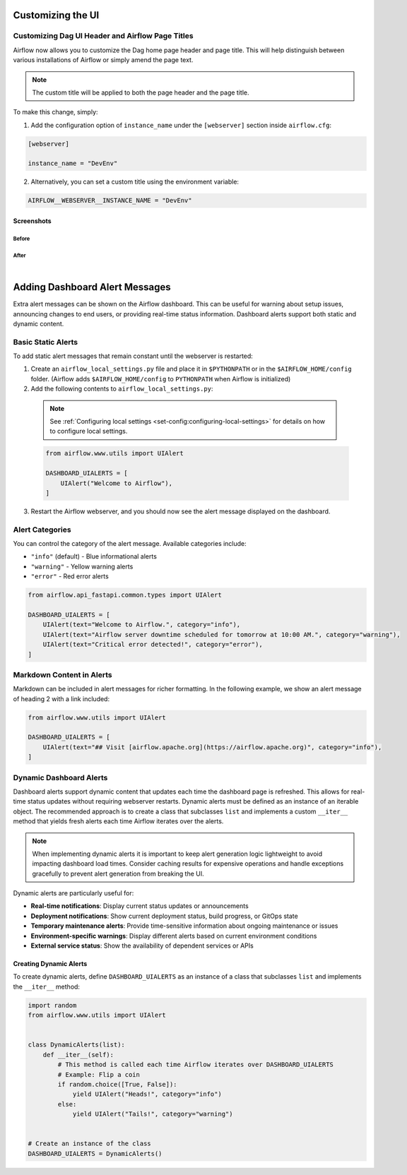  .. Licensed to the Apache Software Foundation (ASF) under one
    or more contributor license agreements.  See the NOTICE file
    distributed with this work for additional information
    regarding copyright ownership.  The ASF licenses this file
    to you under the Apache License, Version 2.0 (the
    "License"); you may not use this file except in compliance
    with the License.  You may obtain a copy of the License at

 ..   http://www.apache.org/licenses/LICENSE-2.0

 .. Unless required by applicable law or agreed to in writing,
    software distributed under the License is distributed on an
    "AS IS" BASIS, WITHOUT WARRANTIES OR CONDITIONS OF ANY
    KIND, either express or implied.  See the License for the
    specific language governing permissions and limitations
    under the License.

Customizing the UI
==================

.. _customizing-the-ui:

Customizing Dag UI Header and Airflow Page Titles
-------------------------------------------------

Airflow now allows you to customize the Dag home page header and page title. This will help
distinguish between various installations of Airflow or simply amend the page text.

.. note::

    The custom title will be applied to both the page header and the page title.

To make this change, simply:

1.  Add the configuration option of ``instance_name`` under the ``[webserver]`` section inside ``airflow.cfg``:

.. code-block::

  [webserver]

  instance_name = "DevEnv"


2.  Alternatively, you can set a custom title using the environment variable:

.. code-block::

  AIRFLOW__WEBSERVER__INSTANCE_NAME = "DevEnv"


Screenshots
^^^^^^^^^^^

Before
""""""

.. image:: ../img/change-site-title/default_instance_name_configuration.png

After
"""""

.. image:: ../img/change-site-title/example_instance_name_configuration.png

|

Adding Dashboard Alert Messages
===============================

Extra alert messages can be shown on the Airflow dashboard. This can be useful for warning about setup issues, announcing changes
to end users, or providing real-time status information. Dashboard alerts support both static and dynamic content.

Basic Static Alerts
-------------------

To add static alert messages that remain constant until the webserver is restarted:

1. Create an ``airflow_local_settings.py`` file and place it in ``$PYTHONPATH`` or in the ``$AIRFLOW_HOME/config`` folder.
   (Airflow adds ``$AIRFLOW_HOME/config`` to ``PYTHONPATH`` when Airflow is initialized)

2. Add the following contents to ``airflow_local_settings.py``:

  .. note::
      See :ref:`Configuring local settings <set-config:configuring-local-settings>` for details on how to configure local settings.

  .. code-block:: python

      from airflow.www.utils import UIAlert

      DASHBOARD_UIALERTS = [
          UIAlert("Welcome to Airflow"),
      ]

3. Restart the Airflow webserver, and you should now see the alert message displayed on the dashboard.

Alert Categories
----------------

You can control the category of the alert message. Available categories include:

- ``"info"`` (default) - Blue informational alerts
- ``"warning"`` - Yellow warning alerts
- ``"error"`` - Red error alerts

.. code-block:: python

      from airflow.api_fastapi.common.types import UIAlert

      DASHBOARD_UIALERTS = [
          UIAlert(text="Welcome to Airflow.", category="info"),
          UIAlert(text="Airflow server downtime scheduled for tomorrow at 10:00 AM.", category="warning"),
          UIAlert(text="Critical error detected!", category="error"),
      ]

.. image:: ../img/ui-alert-message.png

Markdown Content in Alerts
--------------------------

Markdown can be included in alert messages for richer formatting. In the following example, we show an alert
message of heading 2 with a link included:

.. code-block:: python

    from airflow.www.utils import UIAlert

    DASHBOARD_UIALERTS = [
        UIAlert(text="## Visit [airflow.apache.org](https://airflow.apache.org)", category="info"),
    ]

.. image:: ../img/ui-alert-message-markdown.png

Dynamic Dashboard Alerts
------------------------

Dashboard alerts support dynamic content that updates each time the dashboard page is refreshed. This allows for real-time
status updates without requiring webserver restarts. Dynamic alerts must be defined as an instance of an iterable object.
The recommended approach is to create a class that subclasses ``list`` and implements a custom ``__iter__`` method that
yields fresh alerts each time Airflow iterates over the alerts.

.. note::
  When implementing dynamic alerts it is important to keep alert generation logic lightweight to avoid
  impacting dashboard load times. Consider caching results for expensive operations and handle exceptions
  gracefully to prevent alert generation from breaking the UI.

Dynamic alerts are particularly useful for:

- **Real-time notifications**: Display current status updates or announcements
- **Deployment notifications**: Show current deployment status, build progress, or GitOps state
- **Temporary maintenance alerts**: Provide time-sensitive information about ongoing maintenance or issues
- **Environment-specific warnings**: Display different alerts based on current environment conditions
- **External service status**: Show the availability of dependent services or APIs

Creating Dynamic Alerts
^^^^^^^^^^^^^^^^^^^^^^^

To create dynamic alerts, define ``DASHBOARD_UIALERTS`` as an instance of a class that subclasses ``list`` and implements the ``__iter__`` method:

.. code-block:: python

    import random
    from airflow.www.utils import UIAlert


    class DynamicAlerts(list):
        def __iter__(self):
            # This method is called each time Airflow iterates over DASHBOARD_UIALERTS
            # Example: Flip a coin
            if random.choice([True, False]):
                yield UIAlert("Heads!", category="info")
            else:
                yield UIAlert("Tails!", category="warning")


    # Create an instance of the class
    DASHBOARD_UIALERTS = DynamicAlerts()

